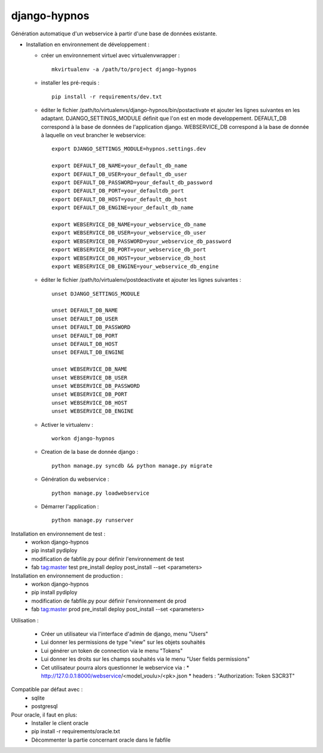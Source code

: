 django-hypnos
=================

Génération automatique d'un webservice à partir d'une base de données existante.

* Installation en environnement de développement :

  * créer un environnement virtuel avec virtualenvwrapper : ::

      mkvirtualenv -a /path/to/project django-hypnos

  * installer les pré-requis : ::

      pip install -r requirements/dev.txt

  * éditer le fichier /path/to/virtualenvs/django-hypnos/bin/postactivate et ajouter les lignes suivantes en les adaptant.
    DJANGO_SETTINGS_MODULE définit que l'on est en mode developpement. DEFAULT_DB correspond à la base de données de l'application django. WEBSERVICE_DB correspond à la base de donnée à laquelle on veut brancher le webservice: ::

        export DJANGO_SETTINGS_MODULE=hypnos.settings.dev

        export DEFAULT_DB_NAME=your_default_db_name
        export DEFAULT_DB_USER=your_default_db_user
        export DEFAULT_DB_PASSWORD=your_default_db_password
        export DEFAULT_DB_PORT=your_defaultdb_port
        export DEFAULT_DB_HOST=your_default_db_host
        export DEFAULT_DB_ENGINE=your_default_db_name

        export WEBSERVICE_DB_NAME=your_webservice_db_name
        export WEBSERVICE_DB_USER=your_webservice_db_user
        export WEBSERVICE_DB_PASSWORD=your_webservice_db_password
        export WEBSERVICE_DB_PORT=your_webservice_db_port
        export WEBSERVICE_DB_HOST=your_webservice_db_host
        export WEBSERVICE_DB_ENGINE=your_webservice_db_engine

  * éditer le fichier /path/to/virtualenv/postdeactivate et ajouter les lignes suivantes : ::

        unset DJANGO_SETTINGS_MODULE

        unset DEFAULT_DB_NAME
        unset DEFAULT_DB_USER
        unset DEFAULT_DB_PASSWORD
        unset DEFAULT_DB_PORT
        unset DEFAULT_DB_HOST
        unset DEFAULT_DB_ENGINE
       
        unset WEBSERVICE_DB_NAME
        unset WEBSERVICE_DB_USER
        unset WEBSERVICE_DB_PASSWORD
        unset WEBSERVICE_DB_PORT
        unset WEBSERVICE_DB_HOST
        unset WEBSERVICE_DB_ENGINE

  * Activer le virtualenv : ::

        workon django-hypnos

  * Creation de la base de donnée django : ::

        python manage.py syncdb && python manage.py migrate

  * Génération du webservice : ::

        python manage.py loadwebservice

  * Démarrer l'application : ::

        python manage.py runserver


Installation en environnement de test :
  * workon django-hypnos
  * pip install pydiploy
  * modification de fabfile.py pour définir l'environnement de test
  * fab tag:master test pre_install deploy post_install --set <parameters>

Installation en environnement de production :
  * workon django-hypnos
  * pip install pydiploy
  * modification de fabfile.py pour définir l'environnement de prod
  * fab tag:master prod pre_install deploy post_install --set <parameters>

Utilisation : 

  * Créer un utilisateur via l'interface d'admin de django, menu "Users"
  * Lui donner les permissions de type "view" sur les objets souhaités
  * Lui générer un token de connection via le menu "Tokens"
  * Lui donner les droits sur les champs souhaités via le menu "User fields permissions"
  * Cet utilisateur pourra alors questionner le webservice via :
    * http://127.0.0.1:8000/webservice/<model_voulu>/<pk>.json
    * headers : "Authorization: Token S3CR3T"

Compatible par défaut avec :
  * sqlite
  * postgresql

Pour oracle, il faut en plus:
  * Installer le client oracle
  * pip install -r requirements/oracle.txt
  * Décommenter la partie concernant oracle dans le fabfile
